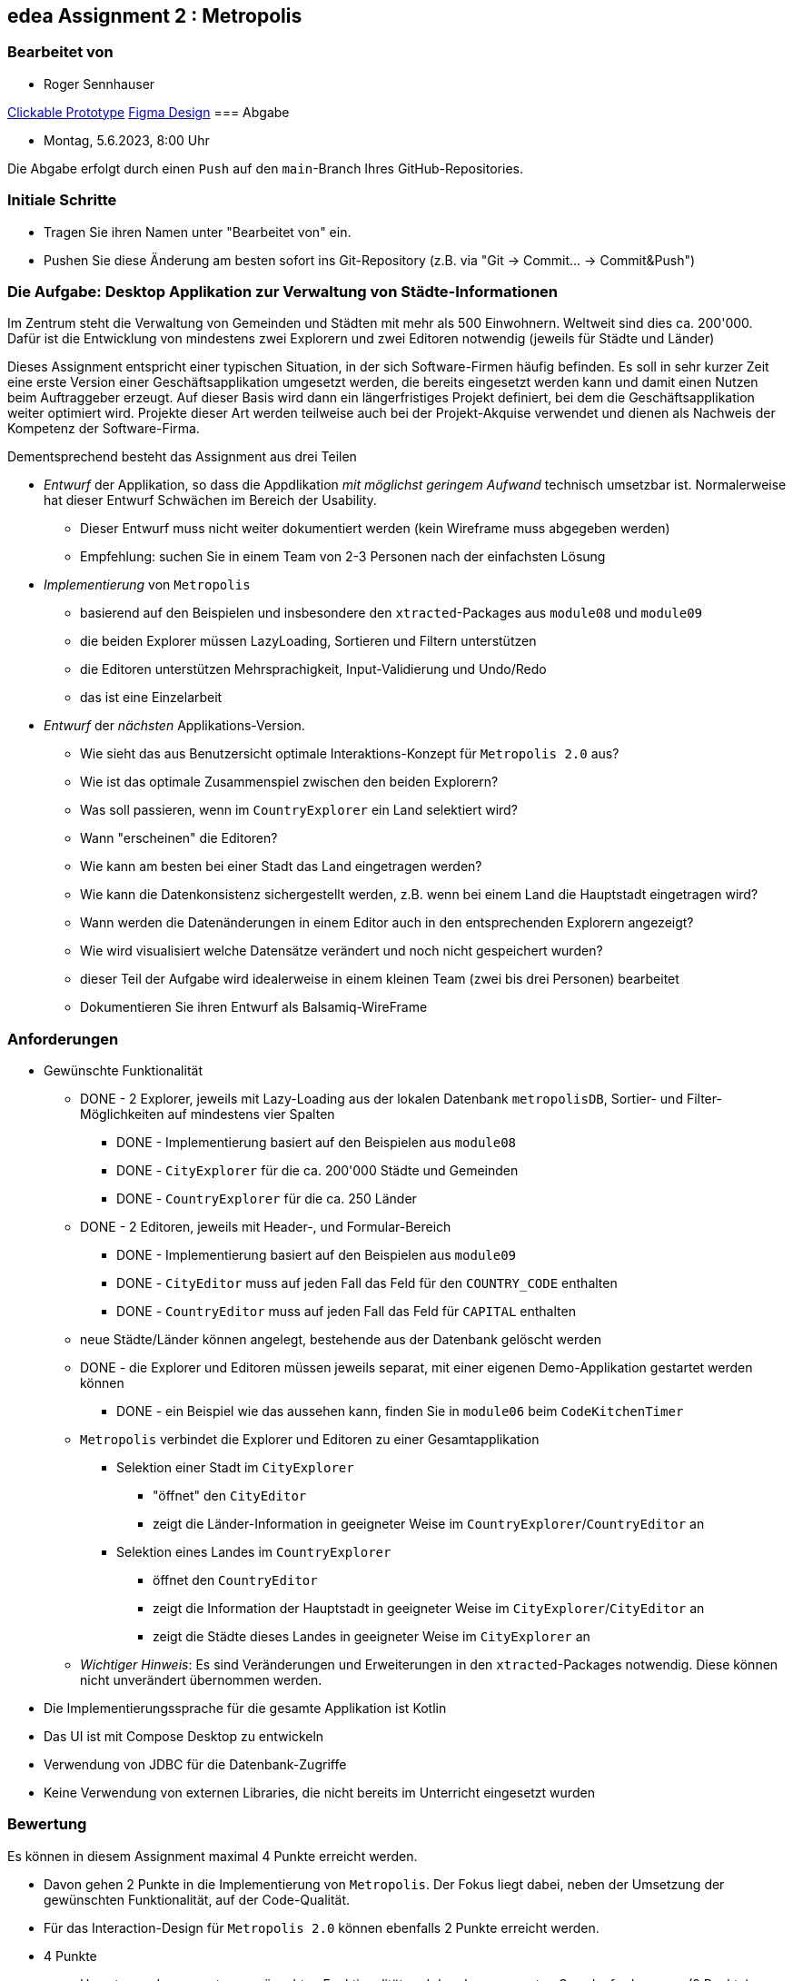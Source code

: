 == edea Assignment 2 : Metropolis

=== Bearbeitet von

* Roger Sennhauser

https://www.figma.com/proto/QCL8VFHMJKZkx6bWbOyEk2/Untitled?page-id=0%3A1&type=design&node-id=1-85409&viewport=414%2C873%2C0.06&scaling=min-zoom&starting-point-node-id=1%3A85409[Clickable Prototype]
https://www.figma.com/file/QCL8VFHMJKZkx6bWbOyEk2/Untitled?type=design&node-id=1%3A85409&t=lvqPmHhghYdnByoN-1[Figma Design]
=== Abgabe

* Montag, 5.6.2023, 8:00 Uhr

Die Abgabe erfolgt durch einen `Push` auf den `main`-Branch Ihres GitHub-Repositories.


=== Initiale Schritte
[circle]
* Tragen Sie ihren Namen unter "Bearbeitet von" ein.
* Pushen Sie diese Änderung am besten sofort ins Git-Repository (z.B. via "Git -> Commit… -> Commit&Push")


=== Die Aufgabe: Desktop Applikation zur Verwaltung von Städte-Informationen

Im Zentrum steht die Verwaltung von Gemeinden und Städten mit mehr als 500 Einwohnern. Weltweit sind dies ca. 200'000.
Dafür ist die Entwicklung von mindestens zwei Explorern und zwei Editoren notwendig (jeweils für Städte und Länder)

Dieses Assignment entspricht einer typischen Situation, in der sich Software-Firmen häufig befinden. Es soll in sehr kurzer Zeit eine erste Version einer Geschäftsapplikation umgesetzt werden, die bereits eingesetzt werden kann und damit einen Nutzen beim Auftraggeber erzeugt. Auf dieser Basis wird dann ein längerfristiges Projekt definiert, bei dem die Geschäftsapplikation weiter optimiert wird. Projekte dieser Art werden teilweise auch bei der Projekt-Akquise verwendet und dienen als Nachweis der Kompetenz der Software-Firma.

Dementsprechend besteht das Assignment aus drei Teilen
[circle]
* _Entwurf_ der Applikation, so dass die Appdlikation _mit möglichst geringem Aufwand_ technisch umsetzbar ist. Normalerweise hat dieser Entwurf Schwächen im Bereich der Usability.
** Dieser Entwurf muss nicht weiter dokumentiert werden (kein Wireframe muss abgegeben werden)
** Empfehlung: suchen Sie in einem Team von 2-3 Personen nach der einfachsten Lösung
* _Implementierung_ von `Metropolis`
** basierend auf den Beispielen und insbesondere den `xtracted`-Packages aus `module08` und `module09`
** die beiden Explorer müssen LazyLoading, Sortieren und Filtern unterstützen
** die Editoren unterstützen Mehrsprachigkeit, Input-Validierung und Undo/Redo
** das ist eine Einzelarbeit
* _Entwurf_ der _nächsten_ Applikations-Version.
** Wie sieht das aus Benutzersicht optimale Interaktions-Konzept für `Metropolis 2.0` aus?
** Wie ist das optimale Zusammenspiel zwischen den beiden Explorern?
** Was soll passieren, wenn im `CountryExplorer` ein Land selektiert wird?
** Wann "erscheinen" die Editoren?
** Wie kann am besten bei einer Stadt das Land eingetragen werden?
** Wie kann die Datenkonsistenz sichergestellt werden, z.B. wenn bei einem Land die Hauptstadt eingetragen wird?
** Wann werden die Datenänderungen in einem Editor auch in den entsprechenden Explorern angezeigt?
** Wie wird visualisiert welche Datensätze verändert und noch nicht gespeichert wurden?
** dieser Teil der Aufgabe wird idealerweise in einem kleinen Team (zwei bis drei Personen) bearbeitet
** Dokumentieren Sie ihren Entwurf als Balsamiq-WireFrame


=== Anforderungen
[circle]
* Gewünschte Funktionalität
** DONE - 2 Explorer, jeweils mit Lazy-Loading aus der lokalen Datenbank `metropolisDB`, Sortier- und Filter-Möglichkeiten auf mindestens vier Spalten
*** DONE - Implementierung basiert auf den Beispielen aus `module08`
*** DONE - `CityExplorer` für die ca. 200'000 Städte und Gemeinden
*** DONE - `CountryExplorer` für die ca. 250 Länder
** DONE - 2 Editoren, jeweils mit Header-, und Formular-Bereich
*** DONE - Implementierung basiert auf den Beispielen aus `module09`
*** DONE - `CityEditor` muss auf jeden Fall das Feld für den `COUNTRY_CODE` enthalten
*** DONE - `CountryEditor` muss auf jeden Fall das Feld für `CAPITAL` enthalten
** neue Städte/Länder können angelegt, bestehende aus der Datenbank gelöscht werden
** DONE - die Explorer und Editoren müssen jeweils separat, mit einer eigenen Demo-Applikation gestartet werden können
*** DONE - ein Beispiel wie das aussehen kann, finden Sie in `module06` beim `CodeKitchenTimer`
** `Metropolis` verbindet die Explorer und Editoren zu einer Gesamtapplikation
*** Selektion einer Stadt im `CityExplorer`
**** "öffnet" den `CityEditor`
**** zeigt die Länder-Information in geeigneter Weise im `CountryExplorer`/`CountryEditor` an
*** Selektion eines Landes im `CountryExplorer`
**** öffnet den `CountryEditor`
**** zeigt die Information der Hauptstadt in geeigneter Weise im `CityExplorer`/`CityEditor` an
**** zeigt die Städte dieses Landes in geeigneter Weise im `CityExplorer` an
** _Wichtiger Hinweis_: Es sind Veränderungen und Erweiterungen in den `xtracted`-Packages notwendig. Diese können nicht unverändert übernommen werden.
* Die Implementierungssprache für die gesamte Applikation ist Kotlin
* Das UI ist mit Compose Desktop zu entwickeln
* Verwendung von JDBC für die Datenbank-Zugriffe
* Keine Verwendung von externen Libraries, die nicht bereits im Unterricht eingesetzt wurden


=== Bewertung
Es können in diesem Assignment maximal 4 Punkte erreicht werden.
[circle]
* Davon gehen 2 Punkte in die Implementierung von `Metropolis`. Der Fokus liegt dabei, neben der Umsetzung der gewünschten Funktionalität, auf der Code-Qualität.
* Für das Interaction-Design für `Metropolis 2.0` können ebenfalls 2 Punkte erreicht werden.


* 4 Punkte
** Umsetzung der gesamten gewünschten Funktionalität und der oben genannten Grundanforderungen (2 Punkte)
** Das Interaction-Design für `Metropolis 2.0` liegt in Form von Balsamiq-Wireframes vor und zeigt signifikante Verbesserungen gegenüber `Metropolis` (2 Punkte)
** Alle Kriterien für 1 Punkt sind erfüllt
* 1 Punkt
** Umsetzung von `CityExplorer` und `CityEditor`, auf Basis der `xtracted`-Packages aus `module08` und `module09`
** Selektion einer Stadt "öffnet" den entsprechenden Editor
** Änderungen im Editor können in der Datenbank abgespeichert werden
** Neue Städte können angelegt werden
** Bestehende Städte können aus der Datenbank gelöscht werden
** das Package `hello` ist komplett ersetzt durch die Implementierung von `Metropolis`
* 0 Punkte
** falls kein `CityExplorer` und `CityEditor` implementiert wurde; das Interaction-Design von `Metropolis 2.0` reicht allein nicht für einen Punkt
** falls die Kriterien für einen Punkt nicht erfüllt sind ;-)
** falls eine weitere externe Library ohne Rücksprache verwendet wird
** falls das Projekt nicht kompilierfähig ist
** falls die Applikation direkt beim Aufstarten abstürzt
** für Plagiate



=== Compose Desktop Application
Sie können eine "doppelklickbare" Applikation und einen dazugehörigen Installer generieren lassen.

Dazu in `src/main/kotlin/main.kt` die zu startende Applikation eintragen.

* `./gradlew run` - startet die Applikation (ist die richtige Applikation eingetragen?)
* `./gradlew packageDistributionForCurrentOS` - erzeugt eine doppelklickbare Applikation und einen Installer (siehe  `build/compose/binaries`)